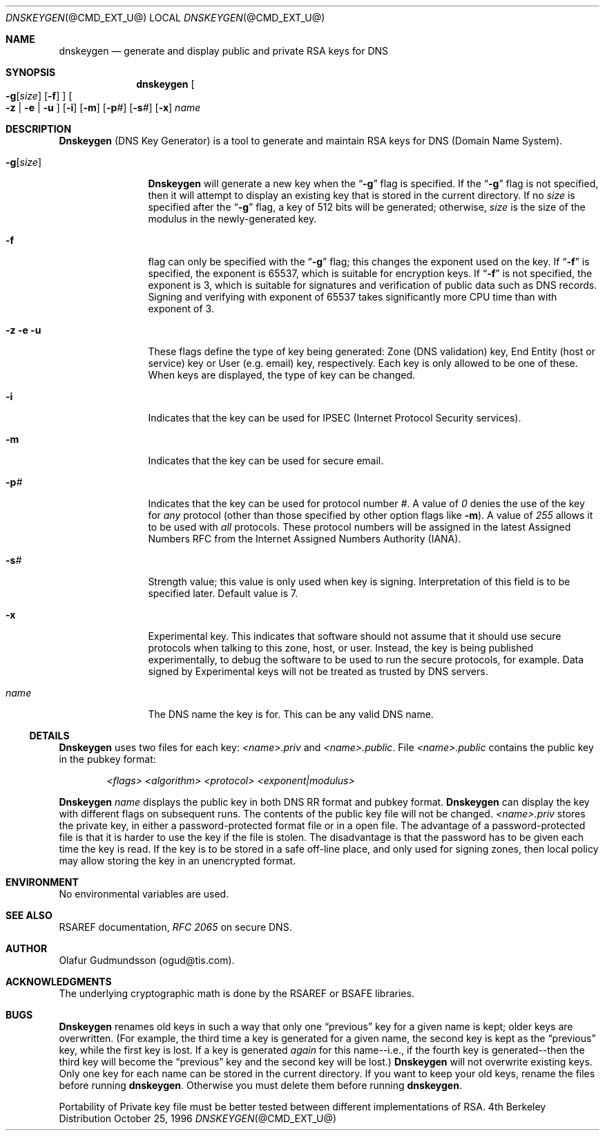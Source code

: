 .\" Copyright (c) 1996 by Internet Software Consortium
.\"
.\" Permission to use, copy, modify, and distribute this software for any
.\" purpose with or without fee is hereby granted, provided that the above
.\" copyright notice and this permission notice appear in all copies.
.\"
.\" THE SOFTWARE IS PROVIDED "AS IS" AND INTERNET SOFTWARE CONSORTIUM DISCLAIMS
.\" ALL WARRANTIES WITH REGARD TO THIS SOFTWARE INCLUDING ALL IMPLIED WARRANTIES
.\" OF MERCHANTABILITY AND FITNESS. IN NO EVENT SHALL INTERNET SOFTWARE
.\" CONSORTIUM BE LIABLE FOR ANY SPECIAL, DIRECT, INDIRECT, OR CONSEQUENTIAL
.\" DAMAGES OR ANY DAMAGES WHATSOEVER RESULTING FROM LOSS OF USE, DATA OR
.\" PROFITS, WHETHER IN AN ACTION OF CONTRACT, NEGLIGENCE OR OTHER TORTIOUS
.\" ACTION, ARISING OUT OF OR IN CONNECTION WITH THE USE OR PERFORMANCE OF THIS
.\" SOFTWARE.
.\"
.\" $Id: dnskeygen.1,v 1.1.1.1 1998-05-04 22:23:16 ghudson Exp $
.\"
.Dd October 25, 1996
.Dt DNSKEYGEN @CMD_EXT_U@
.Os BSD 4
.Sh NAME
.Nm dnskeygen 
.Nd generate and display public and private RSA keys for DNS
.Sh SYNOPSIS
.Nm dnskeygen
.Bo Fl g Ns Op Ar size 
.Op Fl f
.Bc
.Bo Fl z 
| 
.Fl e 
| 
.Fl u 
.Bc
.Op Fl i
.Op Fl m 
.Op Fl p Ns Ar # 
.Op Fl s Ns Ar # 
.Op Fl x 
.Ar name
.Sh DESCRIPTION
.Ic Dnskeygen
(DNS Key Generator) is a tool to generate and maintain RSA keys
for DNS (Domain Name System). 
.Bl -tag -width Fl
.It Fl g Ns Op Ar size 
.Ic Dnskeygen 
will generate a new key when
the 
.Dq Fl g 
flag is specified.  If the 
.Dq Fl g 
flag is not specified, then it
will attempt to display an existing key that is stored in the current
directory.  If no 
.Ar size 
is specified after the 
.Dq Fl g 
flag, a key of 512 bits
will be generated; otherwise, 
.Ar size
is the size of the modulus in the newly-generated key.
.It Fl f
flag can only be specified with the 
.Dq Fl g
flag; this changes the
exponent used on the key.  If 
.Dq Fl f
is specified, the exponent is 65537,
which is suitable for encryption keys.  If 
.Dq Fl f
is not specified,
the exponent is 3, which is suitable for signatures and
verification of public data such as DNS records.  Signing and
verifying with exponent of 65537 takes significantly more CPU time than
with exponent of 3.
.It Fl z Fl e Fl u
These flags define the type of key being generated: Zone (DNS
validation) key, End Entity (host or service) key or User (e.g. email) key,
respectively.
Each key is only allowed to be one of these.  When
keys are displayed, the type of key can be changed.
.It Fl i 
Indicates that the key can be used for IPSEC (Internet Protocol Security 
services).
.It Fl m 
Indicates that the key can be used for secure email.
.It Fl p Ns Ar # 
Indicates that the key can be used for protocol number 
.Ar # . 
A value of 
.Ar 0 
denies the use of the key for 
.Em any 
protocol (other than those specified by other option flags like 
.Fl m ) .
A value of 
.Ar 255 
allows it to be used with 
.Em all 
protocols.
These protocol numbers will be assigned in the latest Assigned Numbers
RFC from the Internet Assigned Numbers Authority (IANA).
.It Fl s Ns Ar # 
Strength value; this value is only used when key is signing.
Interpretation of this field is to be specified later. Default value is 7.
.It Fl x 
Experimental key.  This indicates that software should not assume
that it should use secure protocols when talking to this zone, host, or user.
Instead, the key is being published experimentally, to debug the software
to be used to run the secure protocols, for example.
Data signed by Experimental keys will not be treated as trusted by DNS servers.
.It Ar name
The DNS name the key is for.  This can be any valid DNS name.
.El
.Ss DETAILS
.Ic Dnskeygen
uses two files for each key:  
.Pa <name>.priv
and 
.Pa <name>.public .
File 
.Pa <name>.public 
contains the public key in the pubkey format:
.Pp
.D1 Ar <flags> <algorithm> <protocol> <exponent|modulus>
.Pp
.Ic Dnskeygen
.Ar name 
displays the public key in both DNS RR format and pubkey format.  
.Ic Dnskeygen
can display the key with different flags on subsequent runs.
The contents of the public key file will not be changed.
.Pa <name>.priv 
stores the private key, in either a password-protected 
format file or in a open file. The advantage of
a password-protected file is that it is harder to use the key if the file is
stolen. The disadvantage is that the password has to be given each time
the key is read. If the key is to be stored in a safe off-line place,
and only used for signing zones, then local policy may allow storing the
key in an unencrypted format.
.Sh ENVIRONMENT
No environmental variables are used.
.Sh SEE ALSO
RSAREF documentation,
.Em RFC 2065
on secure DNS.
.Sh AUTHOR
Olafur Gudmundsson (ogud@tis.com).
.Sh ACKNOWLEDGMENTS
The underlying cryptographic math is done by the RSAREF or BSAFE libraries.
.Sh BUGS
.Ic Dnskeygen 
renames old keys in such a way that only one 
.Dq previous
key for a given name is kept; older keys are overwritten.  (For example,
the third time a key is generated for a given name, the second key is kept
as the
.Dq previous
key, while the first key is lost.  If a key is generated 
.Em again
for this name--i.e., if the fourth key is generated--then the third key
will become the
.Dq previous
key and the second key will be lost.)
.Ic Dnskeygen
will not overwrite existing keys.
Only one key for each name can be stored in the current directory.  If you 
want to keep your old keys, rename the files before running 
.Ic dnskeygen . 
Otherwise you must delete them before running 
.Ic dnskeygen . 
.Pp
Portability of Private key file must be better tested between
different implementations of RSA. 

